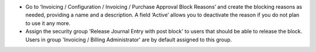 * Go to ‘Invoicing / Configuration / Invoicing / Purchase Approval Block Reasons’ and
  create the blocking reasons as needed, providing a name and a description. A field
  ‘Active’ allows you to deactivate the reason if you do not plan to use it any more.
* Assign the security group 'Release Journal Entry with post block' to users
  that should be able to release the block. Users in group 'Invoicing / Billing Administrator' are
  by default assigned to this group.
